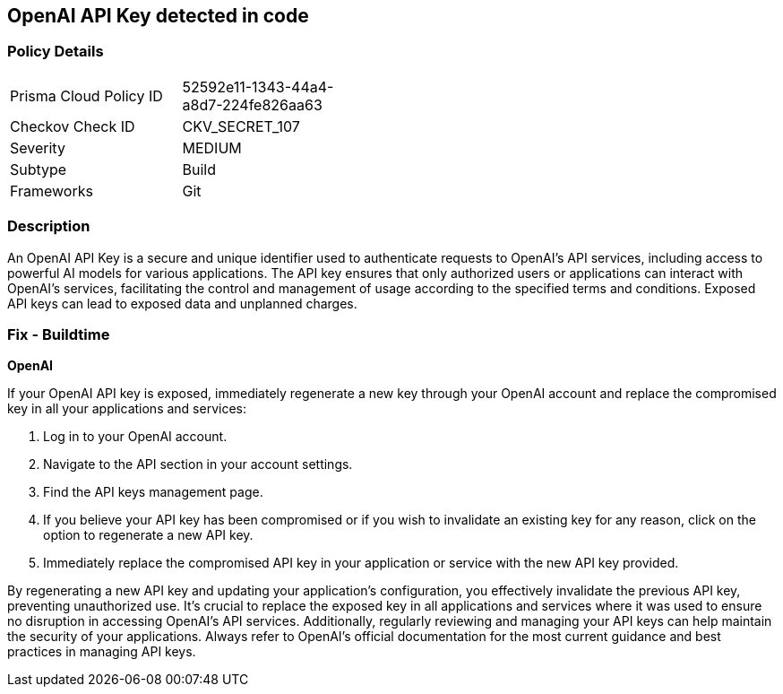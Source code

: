 == OpenAI API Key detected in code


=== Policy Details

[width=45%]
[cols="1,1"]
|===
|Prisma Cloud Policy ID
|52592e11-1343-44a4-a8d7-224fe826aa63

|Checkov Check ID
|CKV_SECRET_107

|Severity
|MEDIUM

|Subtype
|Build

|Frameworks
|Git

|===


=== Description

An OpenAI API Key is a secure and unique identifier used to authenticate requests to OpenAI's API services, including access to powerful AI models for various applications. The API key ensures that only authorized users or applications can interact with OpenAI's services, facilitating the control and management of usage according to the specified terms and conditions. Exposed API keys can lead to exposed data and unplanned charges.

=== Fix - Buildtime

*OpenAI*

If your OpenAI API key is exposed, immediately regenerate a new key through your OpenAI account and replace the compromised key in all your applications and services:

1. Log in to your OpenAI account.
2. Navigate to the API section in your account settings.
3. Find the API keys management page.
4. If you believe your API key has been compromised or if you wish to invalidate an existing key for any reason, click on the option to regenerate a new API key.
5. Immediately replace the compromised API key in your application or service with the new API key provided.

By regenerating a new API key and updating your application's configuration, you effectively invalidate the previous API key, preventing unauthorized use. It's crucial to replace the exposed key in all applications and services where it was used to ensure no disruption in accessing OpenAI's API services. Additionally, regularly reviewing and managing your API keys can help maintain the security of your applications. Always refer to OpenAI's official documentation for the most current guidance and best practices in managing API keys.

